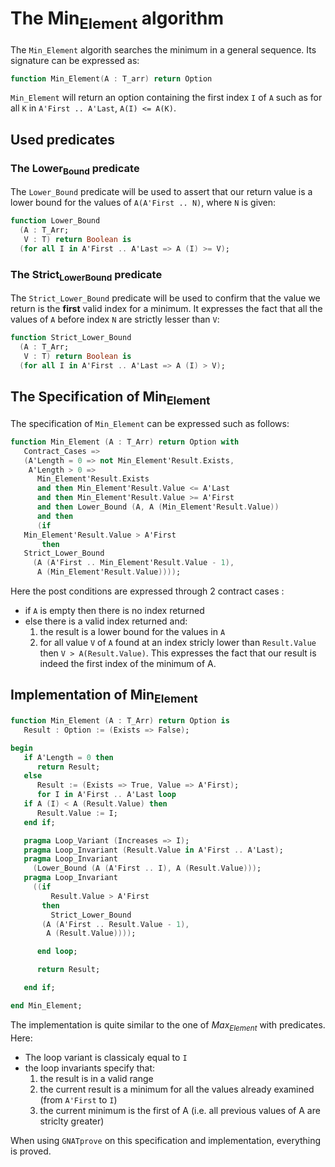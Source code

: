 # Created 2018-06-20 Wed 13:05
#+OPTIONS: author:nil title:nil toc:nil
#+EXPORT_FILE_NAME: ../../../maxmin/Min_Element.org

* The Min_Element algorithm

The ~Min_Element~ algorith searches the minimum in a general sequence.
Its signature can be expressed as:

#+BEGIN_SRC ada
  function Min_Element(A : T_arr) return Option
#+END_SRC

~Min_Element~ will return an option containing the first index ~I~ of ~A~ such as for all ~K~ in ~A'First .. A'Last~, ~A(I) <= A(K)~.

** Used predicates

*** The Lower_Bound predicate

The ~Lower_Bound~ predicate will be used to assert that our return value is a lower bound for the values of ~A(A'First .. N)~, where ~N~ is given:

#+BEGIN_SRC ada
  function Lower_Bound
    (A : T_Arr;
     V : T) return Boolean is
    (for all I in A'First .. A'Last => A (I) >= V);
#+END_SRC

*** The Strict_Lower_Bound predicate

The ~Strict_Lower_Bound~ predicate will be used to confirm that the value we return is the *first* valid index for a minimum. It expresses the fact that all the values of ~A~ before index ~N~ are strictly lesser than ~V~:

#+BEGIN_SRC ada
  function Strict_Lower_Bound
    (A : T_Arr;
     V : T) return Boolean is
    (for all I in A'First .. A'Last => A (I) > V);
#+END_SRC

** The Specification of Min_Element

The specification of ~Min_Element~ can be expressed such as follows:

#+BEGIN_SRC ada
  function Min_Element (A : T_Arr) return Option with
     Contract_Cases =>
     (A'Length = 0 => not Min_Element'Result.Exists,
      A'Length > 0 =>
        Min_Element'Result.Exists
        and then Min_Element'Result.Value <= A'Last
        and then Min_Element'Result.Value >= A'First
        and then Lower_Bound (A, A (Min_Element'Result.Value))
        and then
        (if
  	 Min_Element'Result.Value > A'First
         then
  	 Strict_Lower_Bound
  	   (A (A'First .. Min_Element'Result.Value - 1),
  	    A (Min_Element'Result.Value))));
#+END_SRC

Here the post conditions are expressed through 2 contract cases :
- if ~A~ is empty then there is no index returned
- else there is a valid index returned and:
  1. the result is a lower bound for the values in ~A~
  2. for all value ~V~ of ~A~ found at an index stricly lower than ~Result.Value~ then ~V > A(Result.Value)~. This expresses the fact that our result is indeed the first index of the minimum of A.


** Implementation of Min_Element

#+BEGIN_SRC ada
  function Min_Element (A : T_Arr) return Option is
     Result : Option := (Exists => False);
  
  begin
     if A'Length = 0 then
        return Result;
     else
        Result := (Exists => True, Value => A'First);
        for I in A'First .. A'Last loop
  	 if A (I) < A (Result.Value) then
  	    Result.Value := I;
  	 end if;
  
  	 pragma Loop_Variant (Increases => I);
  	 pragma Loop_Invariant (Result.Value in A'First .. A'Last);
  	 pragma Loop_Invariant
  	   (Lower_Bound (A (A'First .. I), A (Result.Value)));
  	 pragma Loop_Invariant
  	   ((if
  	       Result.Value > A'First
  	     then
  	       Strict_Lower_Bound
  		 (A (A'First .. Result.Value - 1),
  		  A (Result.Value))));
  
        end loop;
  
        return Result;
  
     end if;
  
  end Min_Element;
#+END_SRC

The implementation is quite similar to the one of [[Max_Element.org][Max_Element]] with predicates. Here:
- The loop variant is classicaly equal to ~I~
- the loop invariants specify that:
  1. the result is in a valid range
  2. the current result is a minimum for all the values already examined (from ~A'First~ to ~I~)
  3. the current minimum is the first of A (i.e. all previous values of A are striclty greater)

When using ~GNATprove~ on this specification and implementation, everything is proved.

